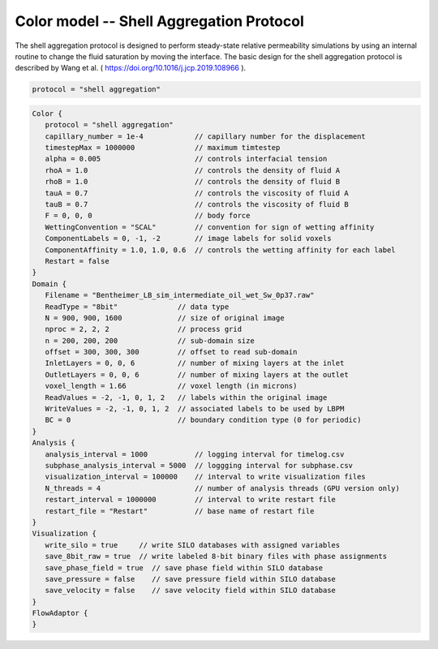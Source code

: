 ==========================================
Color model -- Shell Aggregation Protocol
==========================================

The shell aggregation protocol is designed to perform steady-state relative 
permeability simulations by using an internal routine to change the fluid
saturation by moving the interface. The basic design for the shell aggregation
protocol is described by Wang et al. ( https://doi.org/10.1016/j.jcp.2019.108966 ).


.. code-block:: bash


	protocol = "shell aggregation"

    
    


.. code-block:: c

   Color {
      protocol = "shell aggregation"
      capillary_number = 1e-4            // capillary number for the displacement
      timestepMax = 1000000              // maximum timtestep
      alpha = 0.005                      // controls interfacial tension
      rhoA = 1.0                         // controls the density of fluid A
      rhoB = 1.0                         // controls the density of fluid B
      tauA = 0.7                         // controls the viscosity of fluid A
      tauB = 0.7                         // controls the viscosity of fluid B 
      F = 0, 0, 0                        // body force
      WettingConvention = "SCAL"         // convention for sign of wetting affinity
      ComponentLabels = 0, -1, -2        // image labels for solid voxels
      ComponentAffinity = 1.0, 1.0, 0.6  // controls the wetting affinity for each label
      Restart = false
   }
   Domain {
      Filename = "Bentheimer_LB_sim_intermediate_oil_wet_Sw_0p37.raw"  
      ReadType = "8bit"              // data type
      N = 900, 900, 1600             // size of original image
      nproc = 2, 2, 2                // process grid
      n = 200, 200, 200              // sub-domain size
      offset = 300, 300, 300         // offset to read sub-domain
      InletLayers = 0, 0, 6          // number of mixing layers at the inlet
      OutletLayers = 0, 0, 6         // number of mixing layers at the outlet
      voxel_length = 1.66            // voxel length (in microns)
      ReadValues = -2, -1, 0, 1, 2   // labels within the original image
      WriteValues = -2, -1, 0, 1, 2  // associated labels to be used by LBPM
      BC = 0                         // boundary condition type (0 for periodic)
   }
   Analysis {
      analysis_interval = 1000           // logging interval for timelog.csv
      subphase_analysis_interval = 5000  // loggging interval for subphase.csv
      visualization_interval = 100000    // interval to write visualization files
      N_threads = 4                      // number of analysis threads (GPU version only)
      restart_interval = 1000000         // interval to write restart file
      restart_file = "Restart"           // base name of restart file
   }
   Visualization {
      write_silo = true     // write SILO databases with assigned variables
      save_8bit_raw = true  // write labeled 8-bit binary files with phase assignments
      save_phase_field = true  // save phase field within SILO database
      save_pressure = false    // save pressure field within SILO database
      save_velocity = false    // save velocity field within SILO database
   }
   FlowAdaptor {
   }

